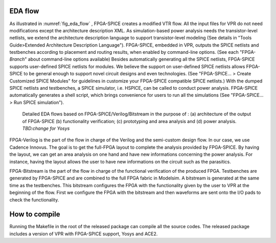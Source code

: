 EDA flow
========

As illustrated in :numref:`fig_eda_flow` , FPGA-SPICE creates a modified VTR flow. All the input files for VPR do not need modifications except the architecture description XML. As simulation-based power analysis needs the transistor-level netlists, we extend the architecture description language to support transistor-level modeling (See details in "Tools Guide>Extended Architecture Description Language"). FPGA-SPICE, embedded in VPR, outputs the SPICE netlists and testbenches according to placement and routing results, when enabled by command-line options. (See each "FPGA-*Branch*" about command-line options available) Besides automatically generating all the SPICE netlists, FPGA-SPICE supports user-defined SPICE netlists for modules. We believe the support on user-defined SPICE netlists allows FPGA-SPICE to be general enough to support novel circuit designs and even technologies. (See "FPGA-SPICE... > Create Customized SPICE Modules" for guidelines in customize your FPGA-SPICE compatible SPICE netlists.) With the dumped SPICE netlists and testbenches, a SPICE simulator, i.e. HSPICE, can be called to conduct power analysis. FPGA-SPICE automatically generates a shell script, which brings convenience for users to run all the simulations (See "FPGA-SPICE... > Run SPICE simulation").

.. _fig_eda_flow:

.. figure:: figures/eda_flow.png
   :scale: 50%
   :alt: map to buried treasure

   Detailed EDA flows based on FPGA-SPICE/Verilog/Bitstream in the purpose of : (a) architecture of the output of FPGA-SPICE (b) functionality verification; (c) prototyping and area analysis and (d) power analysis. *TBD:change for Yosys*

FPGA-Verilog is the part  of the flow in charge of the Verilog and the semi-custom design flow. In our case, we use Cadence Innovus. The goal is to get the full-FPGA layout to complete the analysis provided by FPGA-SPICE. By having the layout, we can get an area analysis on one hand and have new informations concerning the power analysis. For instance, having the layout allows the user to have new informations on the circuit such as the parasitics. 

FPGA-Bitstream is the part of the flow in charge of the functional verification of the produced FPGA. Testbenches are generated by FPGA-SPICE and are combined to the full FPGA fabric in Modelsim. A bitstream is generated at the same time as the testbenches. This bitstream configures the FPGA with the functionality given by the user to VPR at the beginning of the flow. First we configure the FPGA with the bitstream and then waveforms are sent onto the I/O pads to check the functionality.


How to compile
==============
Running the Makefile in the root of the released package can compile all the source codes. 
The released package includes a version of VPR with FPGA-SPICE support, Yosys and ACE2.

